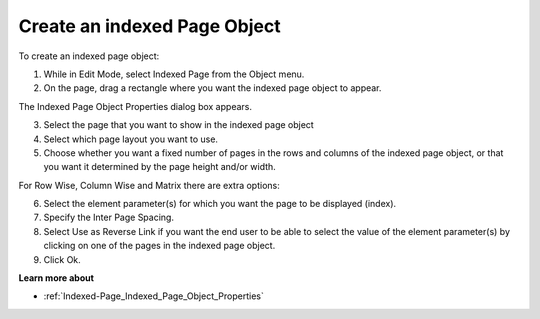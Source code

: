 

.. _Indexed-Page_Creating_an_Indexed_Page_Objec:


Create an indexed Page Object
=============================

To create an indexed page object:

1.	While in Edit Mode, select Indexed Page from the Object menu.

2.	On the page, drag a rectangle where you want the indexed page object to appear.

The Indexed Page Object Properties dialog box appears.

3.	Select the page that you want to show in the indexed page object

4.	Select which page layout you want to use.

5.	Choose whether you want a fixed number of pages in the rows and columns of the indexed page object, or that you want it determined by the page height and/or width. 

For Row Wise, Column Wise and Matrix there are extra options:

6.	Select the element parameter(s) for which you want the page to be displayed (index). 

7.	Specify the Inter Page Spacing.

8.	Select Use as Reverse Link if you want the end user to be able to select the value of the element parameter(s) by clicking on one of the pages in the indexed page object.

9.	Click Ok.



**Learn more about** 

*	:ref:`Indexed-Page_Indexed_Page_Object_Properties`  






